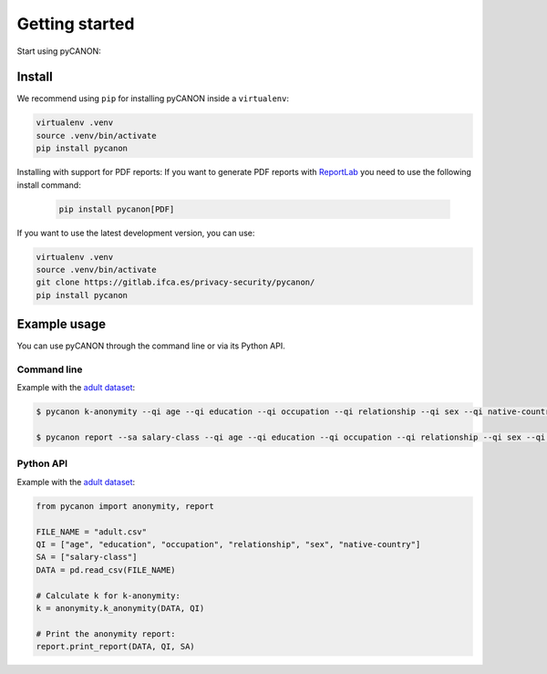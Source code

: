 Getting started
###############

Start using pyCANON:

Install
***********************

We recommend using ``pip`` for installing pyCANON inside a ``virtualenv``:

.. code-block:: console

    virtualenv .venv
    source .venv/bin/activate
    pip install pycanon

Installing with support for PDF reports: If you want to generate PDF reports with
`ReportLab <https://docs.reportlab.com/>`_ you need to use the following install
command:

   .. code-block:: console

    pip install pycanon[PDF]

If you want to use the latest development version, you can use:

.. code-block:: console

   virtualenv .venv
   source .venv/bin/activate
   git clone https://gitlab.ifca.es/privacy-security/pycanon/
   pip install pycanon


Example usage
*************

You can use pyCANON through the command line or via its Python API.

Command line
------------

Example with the `adult dataset`_:

.. code-block:: console

   $ pycanon k-anonymity --qi age --qi education --qi occupation --qi relationship --qi sex --qi native-country adult.csv

   $ pycanon report --sa salary-class --qi age --qi education --qi occupation --qi relationship --qi sex --qi native-country adult.csv



Python API
----------

Example with the `adult dataset`_:

.. code-block:: python

    from pycanon import anonymity, report

    FILE_NAME = "adult.csv"
    QI = ["age", "education", "occupation", "relationship", "sex", "native-country"]
    SA = ["salary-class"]
    DATA = pd.read_csv(FILE_NAME)

    # Calculate k for k-anonymity:
    k = anonymity.k_anonymity(DATA, QI)

    # Print the anonymity report:
    report.print_report(DATA, QI, SA)


.. _adult dataset: https://archive.ics.uci.edu/ml/datasets/adult
